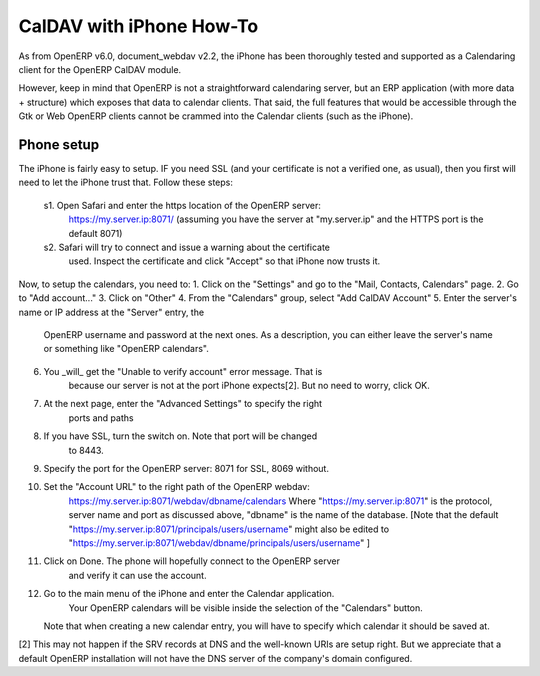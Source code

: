 ==========================
CalDAV with iPhone How-To
==========================

As from OpenERP v6.0, document_webdav v2.2, the iPhone has been thoroughly
tested and supported as a Calendaring client for the OpenERP CalDAV module.

However, keep in mind that OpenERP is not a straightforward calendaring
server, but an ERP application (with more data + structure) which exposes
that data to calendar clients. That said, the full features that would be
accessible through the Gtk or Web OpenERP clients cannot be crammed into
the Calendar clients (such as the iPhone).


Phone setup
-------------
The iPhone is fairly easy to setup.
IF you need SSL (and your certificate is not a verified one, as usual),
then you first will need to let the iPhone trust that. Follow these
steps:
  s1. Open Safari and enter the https location of the OpenERP server:
      https://my.server.ip:8071/
      (assuming you have the server at "my.server.ip" and the HTTPS port
      is the default 8071)
  s2. Safari will try to connect and issue a warning about the certificate
      used. Inspect the certificate and click "Accept" so that iPhone
      now trusts it.

Now, to setup the calendars, you need to:
1. Click on the "Settings" and go to the "Mail, Contacts, Calendars" page.
2. Go to "Add account..."
3. Click on "Other"
4. From the "Calendars" group, select "Add CalDAV Account"
5. Enter the server's name or IP address at the "Server" entry, the
      OpenERP username and password at the next ones.
      As a description, you can either leave the server's name or
      something like "OpenERP calendars".
6. You _will_ get the "Unable to verify account" error message. That is
      because our server is not at the port iPhone expects[2]. But no
      need to worry, click OK.
7. At the next page, enter the "Advanced Settings" to specify the right
      ports and paths 
8. If you have SSL, turn the switch on. Note that port will be changed
      to 8443.
9. Specify the port for the OpenERP server: 8071 for SSL, 8069 without.
10. Set the "Account URL" to the right path of the OpenERP webdav:
      https://my.server.ip:8071/webdav/dbname/calendars
      Where "https://my.server.ip:8071" is the protocol, server name 
      and port as discussed above, "dbname" is the name of the database.
      [Note that the default 
      "https://my.server.ip:8071/principals/users/username" might also
      be edited to 
      "https://my.server.ip:8071/webdav/dbname/principals/users/username" ]
11. Click on Done. The phone will hopefully connect to the OpenERP server
      and verify it can use the account.
12. Go to the main menu of the iPhone and enter the Calendar application.
      Your OpenERP calendars will be visible inside the selection of the
      "Calendars" button.
    Note that when creating a new calendar entry, you will have to specify
    which calendar it should be saved at.





[2] This may not happen if the SRV records at DNS and the well-known URIs
are setup right. But we appreciate that a default OpenERP installation will
not have the DNS server of the company's domain configured.
